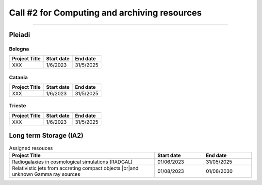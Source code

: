 ##################
Call #2 for Computing and archiving resources
##################

.. raw:: html

   <h2> Assigned Resources </h2>
   
---------------------

*********
Pleiadi
*********

Bologna
^^^^^^^^^^^^^^^^^^^^^^
+------------------------------------------------------+------------+-----------+
| Project Title                                        | Start date | End date  |
+======================================================+============+===========+
| XXX                                                  | 1/6/2023   | 31/5/2025 |
+------------------------------------------------------+------------+-----------+

Catania
^^^^^^^^^^^^^^^^^^^^^^
+------------------------------------------------------+------------+-----------+
| Project Title                                        | Start date | End date  |
+======================================================+============+===========+
| XXX                                                  | 1/6/2023   | 31/5/2025 |
+------------------------------------------------------+------------+-----------+

Trieste
^^^^^^^^^^^^^^^^^^^^^^
+------------------------------------------------------+------------+-----------+
| Project Title                                        | Start date | End date  |
+======================================================+============+===========+
| XXX                                                  | 1/6/2023   | 31/5/2025 |
+------------------------------------------------------+------------+-----------+

*********
Long term Storage (IA2)
*********


.. raw:: html

   <table>
       <colgroup>
           <col style="width: 40%">
           <col style="width: 30%">
           <col style="width: 30%">
       </colgroup>
       <tr>
           <th>Project Title</th>
           <th>Start date</th>
           <th>End date</th>
       </tr>
       <tr>
           <td>Radiogalaxies in cosmological simulations <br>(RADGAL)</td>
           <td>1/6/2023</td>
           <td>31/5/2025</td>
       </tr>
       <tr>
           <td>Relativistic jets from accreting compact objects <br>and unknown Gamma ray sources</td>
           <td>1/8/2023</td>
           <td>1/8/2030</td>
       </tr>
       <tr>
           <td>AGILE Spacecraft Long-term Data Storage of AIV, Calibration, Simulation and Commissioning phases.</td>
           <td>1/6/2023</td>
           <td>1/6/2033</td>
       </tr>
       <tr>
           <td>Unlocking the potential of JWST, Euclid, and SKA - high-z galaxy evolution and cosmology</td>
           <td>1/6/2023</td>
           <td>31/12/2040</td>
       </tr>
   </table>


.. table:: Assigned resouces
  :width: 100%
  :widths: 3 1 1

  ====================================================================================               ==========   ==========
  Project Title                                                                                      Start date     End date
  ====================================================================================               ==========   ==========
  Radiogalaxies in cosmological simulations (RADGAL)                                                 01/06/2023   31/05/2025
  Relativistic jets from accreting compact objects |br|and unknown Gamma ray sources                 01/08/2023   01/08/2030
  ====================================================================================               ==========   ==========

.. |br| raw:: html

     <br>